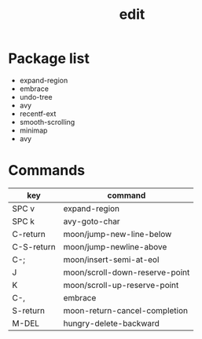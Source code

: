 #+TITLE: edit


* Package list

- expand-region
- embrace
- undo-tree
- avy
- recentf-ext
- smooth-scrolling
- minimap
- avy

* Commands

| key        | command                        |
|------------+--------------------------------|
| SPC v      | expand-region                  |
| SPC k      | avy-goto-char                  |
| C-return   | moon/jump-new-line-below       |
| C-S-return | moon/jump-newline-above        |
| C-;        | moon/insert-semi-at-eol        |
| J          | moon/scroll-down-reserve-point |
| K          | moon/scroll-up-reserve-point   |
| C-,        | embrace                        |
| S-return   | moon-return-cancel-completion  |
| M-DEL      | hungry-delete-backward         |

